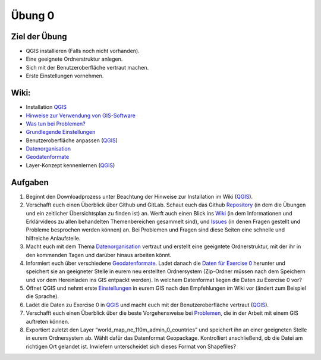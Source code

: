 Übung 0
=======

Ziel der Übung
--------------

-  QGIS installieren (Falls noch nicht vorhanden).
-  Eine geeignete Ordnerstruktur anlegen.
-  Sich mit der Benutzeroberfläche vertraut machen.
-  Erste Einstellungen vornehmen.

Wiki:
-----

-  Installation
   `QGIS <https://courses.gistools.geog.uni-heidelberg.de/giscience/gis-einfuehrung/wikis/qgis-Installation>`__
-  `Hinweise zur Verwendung von
   GIS-Software <https://courses.gistools.geog.uni-heidelberg.de/giscience/gis-einfuehrung/wikis/home-Hinweise>`__
-  `Was tun bei
   Problemen? <https://courses.gistools.geog.uni-heidelberg.de/giscience/gis-einfuehrung/wikis/home-Probleme>`__
-  `Grundlegende
   Einstellungen <https://courses.gistools.geog.uni-heidelberg.de/giscience/gis-einfuehrung/wikis/home-Grundlegende%20Einstellungen>`__
-  Benutzeroberfläche anpassen
   (`QGIS <https://courses.gistools.geog.uni-heidelberg.de/giscience/gis-einfuehrung/wikis/qgis-Interface>`__)
-  `Datenorganisation <https://courses.gistools.geog.uni-heidelberg.de/giscience/gis-einfuehrung/wikis/home-Datenorganisation>`__
-  `Geodatenformate <https://courses.gistools.geog.uni-heidelberg.de/giscience/gis-einfuehrung/wikis/home-Geodatenformate>`__
-  Layer-Konzept kennenlernen
   (`QGIS <https://courses.gistools.geog.uni-heidelberg.de/giscience/gis-einfuehrung/wikis/qgis-Layer-Konzept>`__)

Aufgaben
--------

1. Beginnt den Downloadprozess unter Beachtung der Hinweise zur
   Installation im Wiki
   (`QGIS <https://courses.gistools.geog.uni-heidelberg.de/giscience/gis-einfuehrung/wikis/qgis-Installation>`__).
2. Verschafft euch einen Überblick über Github und GitLab. Schaut euch
   das Github
   `Repository <https://github.com/GeowazM/Einfuehrung-GIS-fur-Geowissenschaften>`__
   (in dem die Übungen und ein zeitlicher Übersichtsplan zu finden ist)
   an. Werft auch einen Blick ins
   `Wiki <https://courses.gistools.geog.uni-heidelberg.de/giscience/gis-einfuehrung/-/wikis/home>`__
   (in dem Informationen und Erklärvideos zu allen behandelten
   Themenbereichen gesammelt sind), und
   `Issues <https://courses.gistools.geog.uni-heidelberg.de/giscience/gis-einfuehrung/-/issues>`__
   (in denen Fragen gestellt und Probleme besprochen werden können) an.
   Bei Problemen und Fragen sind diese Seiten eine schnelle und
   hilfreiche Anlaufstelle.
3. Macht euch mit dem Thema
   `Datenorganisation <https://courses.gistools.geog.uni-heidelberg.de/giscience/gis-einfuehrung/wikis/home-Datenorganisation>`__
   vertraut und erstellt eine geeigntete Ordnerstruktur, mit der ihr in
   den kommenden Tagen und darüber hinaus arbeiten könnt.
4. Informiert euch über verschiedene
   `Geodatenformate <https://courses.gistools.geog.uni-heidelberg.de/giscience/gis-einfuehrung/wikis/home-Geodatenformate>`__.
   Ladet danach die `Daten für Exercise 0 <exercise_0_data.zip>`__
   herunter und speichert sie an geeigneter Stelle in eurem neu
   erstellten Ordnersystem (Zip-Ordner müssen nach dem Speichern und vor
   dem Hereinladen ins GIS entpackt werden). In welchem Datenformat
   liegen die Daten zu Exercise 0 vor?
5. Öffnet QGIS und nehmt erste
   `Einstellungen <https://courses.gistools.geog.uni-heidelberg.de/giscience/gis-einfuehrung/wikis/home-Grundlegende%20Einstellungen>`__
   in eurem GIS nach den Empfehlungen im Wiki vor (ändert zum Beispiel
   die Sprache).
6. Ladet die Daten zu Exercise 0 in
   `QGIS <https://courses.gistools.geog.uni-heidelberg.de/giscience/gis-einfuehrung/wikis/qgis-Layer-Konzept>`__
   und macht euch mit der Benutzeroberfläche vertraut
   (`QGIS <https://courses.gistools.geog.uni-heidelberg.de/giscience/gis-einfuehrung/wikis/qgis-Interface>`__).
7. Verschafft euch einen Überblick über die beste Vorgehensweise bei
   `Problemen <https://courses.gistools.geog.uni-heidelberg.de/giscience/gis-einfuehrung/wikis/home-Probleme>`__,
   die in der Arbeit mit einem GIS auftreten können.
8. Exportiert zuletzt den Layer “world_map_ne_110m_admin_0_countries”
   und speichert ihn an einer geeigneten Stelle in eurem Ordnersystem
   ab. Wählt dafür das Datenformat Geopackage. Kontrolliert
   anschließend, ob die Datei am richtigen Ort gelandet ist. Inwiefern
   unterscheidet sich dieses Format von Shapefiles?
